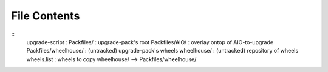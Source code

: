 File Contents
==============
::
    upgrade-script          : 
    Packfiles/              : upgrade-pack's root
    Packfiles/AIO/          : overlay ontop of AIO-to-upgrade
    Packfiles/wheelhouse/   : (untracked) upgrade-pack's wheels
    wheelhouse/             : (untracked) repository of wheels
    wheels.list             : wheels to copy wheelhouse/ --> Packfiles/wheelhouse/